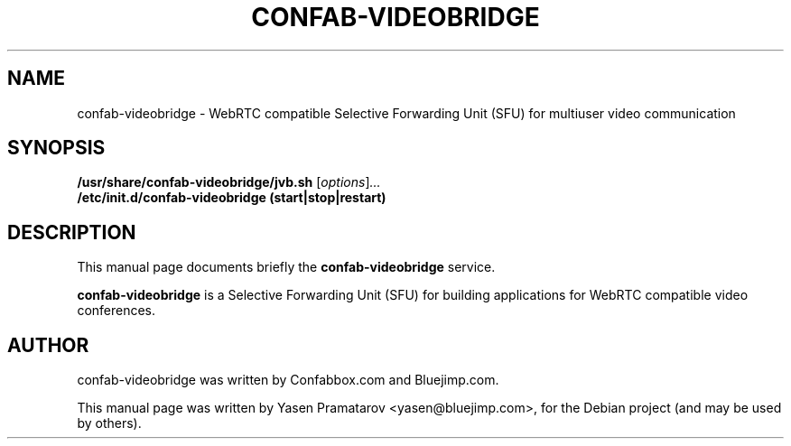.\"                                      Hey, EMACS: -*- nroff -*-
.\" First parameter, NAME, should be all caps
.\" Second parameter, SECTION, should be 1-8, maybe w/ subsection
.\" other parameters are allowed: see man(7), man(1)
.TH CONFAB-VIDEOBRIDGE SECTION "April 09, 2014"
.\" Please adjust this date whenever revising the manpage.
.\"
.\" Some roff macros, for reference:
.\" .nh        disable hyphenation
.\" .hy        enable hyphenation
.\" .ad l      left justify
.\" .ad b      justify to both left and right margins
.\" .nf        disable filling
.\" .fi        enable filling
.\" .br        insert line break
.\" .sp <n>    insert n+1 empty lines
.\" for manpage-specific macros, see man(7)
.SH NAME
confab-videobridge \- WebRTC compatible Selective Forwarding Unit 
(SFU) for multiuser video communication
.SH SYNOPSIS
.B /usr/share/confab-videobridge/jvb.sh
.RI [ options ] ...
.br
.B /etc/init.d/confab-videobridge (start|stop|restart)
.SH DESCRIPTION
This manual page documents briefly the
.B confab-videobridge
service.
.PP
.\" TeX users may be more comfortable with the \fB<whatever>\fP and
.\" \fI<whatever>\fP escape sequences to invoke bold face and italics,
.\" respectively.
\fBconfab-videobridge\fP is a Selective Forwarding Unit (SFU) for 
building applications for WebRTC compatible video conferences.
.SH AUTHOR
confab-videobridge was written by Confabbox.com and Bluejimp.com.
.PP
This manual page was written by Yasen Pramatarov <yasen@bluejimp.com>,
for the Debian project (and may be used by others).
